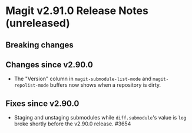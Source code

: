 * Magit v2.91.0 Release Notes (unreleased)
** Breaking changes
** Changes since v2.90.0

- The "Version" column in ~magit-submodule-list-mode~ and
  ~magit-repolist-mode~ buffers now shows when a repository is dirty.

** Fixes since v2.90.0

- Staging and unstaging submodules while ~diff.submodule~'s value is ~log~
  broke shortly before the v2.90.0 release.  #3654
